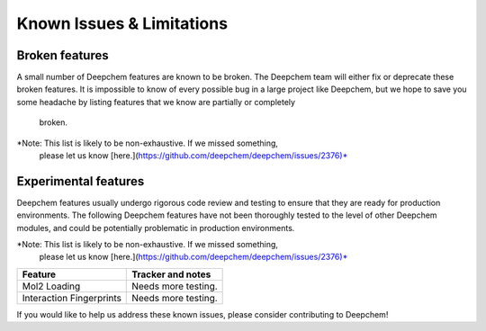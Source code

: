 Known Issues & Limitations
--------------------------

Broken features
^^^^^^^^^^^^^^^

A small number of Deepchem features are known to be broken. The Deepchem team 
will either fix or deprecate these broken features. It is impossible to 
know of every possible bug in a large project like Deepchem, but we hope to 
save you some headache by listing features that we know are partially or completely
 broken.

*Note: This list is likely to be non-exhaustive. If we missed something,
 please let us know [here.](https://github.com/deepchem/deepchem/issues/2376)*

+--------------------------------+-------------------+---------------------------------------------------+
| Feature                        | Deepchem response | Tracker and notes                                 |
|                                |                   |                                                   |
+================================+===================+===================================================+
| AtomicConvModel                | Severe            | [pull#2374](https://github.com/deepchem/deepchem/pull/2374)                   |
|                                | Will fix          |                                                   |
|                                |                   |                                                   |
+--------------------------------+-------------------+---------------------------------------------------+
| RdkitGridFeaturizer            | Severe            | [issue#2366](https://github.com/deepchem/deepchem/issues/2366)                      |
|                                | Will fix          |                                                   |
|                                |                   |                                                   |
+--------------------------------+-------------------+---------------------------------------------------+
| ANIFeaturizer/ANIModel         | Low Priority      | The Deepchem team recommends using TorchANI       |
|                                | Likely deprecate  | instead.                                          |
|                                |                   |                                                   |
+--------------------------------+-------------------+---------------------------------------------------+

Experimental features
^^^^^^^^^^^^^^^^^^^^^

Deepchem features usually undergo rigorous code review and testing to ensure that 
they are ready for production environments. The following Deepchem features have not
been thoroughly tested to the level of other Deepchem modules, and could be
potentially problematic in production environments.

*Note: This list is likely to be non-exhaustive. If we missed something,
 please let us know [here.](https://github.com/deepchem/deepchem/issues/2376)*

+--------------------------------+---------------------------------------------------+
| Feature                        | Tracker and notes                                 |
|                                |                                                   |
+================================+===================================================+
| Mol2 Loading                   | Needs more testing.                               |
|                                |                                                   |
|                                |                                                   |
+--------------------------------+---------------------------------------------------+
| Interaction Fingerprints       | Needs more testing.                               |
|                                |                                                   |
|                                |                                                   |
+--------------------------------+---------------------------------------------------+

If you would like to help us address these known issues, please consider contributing to Deepchem!
